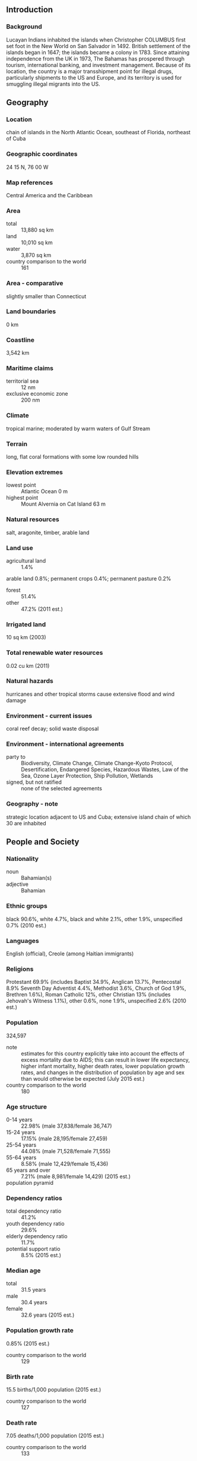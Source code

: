 ** Introduction
*** Background
Lucayan Indians inhabited the islands when Christopher COLUMBUS first set foot in the New World on San Salvador in 1492. British settlement of the islands began in 1647; the islands became a colony in 1783. Since attaining independence from the UK in 1973, The Bahamas has prospered through tourism, international banking, and investment management. Because of its location, the country is a major transshipment point for illegal drugs, particularly shipments to the US and Europe, and its territory is used for smuggling illegal migrants into the US.
** Geography
*** Location
chain of islands in the North Atlantic Ocean, southeast of Florida, northeast of Cuba
*** Geographic coordinates
24 15 N, 76 00 W
*** Map references
Central America and the Caribbean
*** Area
- total :: 13,880 sq km
- land :: 10,010 sq km
- water :: 3,870 sq km
- country comparison to the world :: 161
*** Area - comparative
slightly smaller than Connecticut
*** Land boundaries
0 km
*** Coastline
3,542 km
*** Maritime claims
- territorial sea :: 12 nm
- exclusive economic zone :: 200 nm
*** Climate
tropical marine; moderated by warm waters of Gulf Stream
*** Terrain
long, flat coral formations with some low rounded hills
*** Elevation extremes
- lowest point :: Atlantic Ocean 0 m
- highest point :: Mount Alvernia on Cat Island 63 m
*** Natural resources
salt, aragonite, timber, arable land
*** Land use
- agricultural land :: 1.4%
arable land 0.8%; permanent crops 0.4%; permanent pasture 0.2%
- forest :: 51.4%
- other :: 47.2% (2011 est.)
*** Irrigated land
10 sq km (2003)
*** Total renewable water resources
0.02 cu km (2011)
*** Natural hazards
hurricanes and other tropical storms cause extensive flood and wind damage
*** Environment - current issues
coral reef decay; solid waste disposal
*** Environment - international agreements
- party to :: Biodiversity, Climate Change, Climate Change-Kyoto Protocol, Desertification, Endangered Species, Hazardous Wastes, Law of the Sea, Ozone Layer Protection, Ship Pollution, Wetlands
- signed, but not ratified :: none of the selected agreements
*** Geography - note
strategic location adjacent to US and Cuba; extensive island chain of which 30 are inhabited
** People and Society
*** Nationality
- noun :: Bahamian(s)
- adjective :: Bahamian
*** Ethnic groups
black 90.6%, white 4.7%, black and white 2.1%, other 1.9%, unspecified 0.7% (2010 est.)
*** Languages
English (official), Creole (among Haitian immigrants)
*** Religions
Protestant 69.9% (includes Baptist 34.9%, Anglican 13.7%, Pentecostal 8.9% Seventh Day Adventist 4.4%, Methodist 3.6%, Church of God 1.9%, Brethren 1.6%), Roman Catholic 12%, other Christian 13% (includes Jehovah's Witness 1.1%), other 0.6%, none 1.9%, unspecified 2.6% (2010 est.)
*** Population
324,597
- note :: estimates for this country explicitly take into account the effects of excess mortality due to AIDS; this can result in lower life expectancy, higher infant mortality, higher death rates, lower population growth rates, and changes in the distribution of population by age and sex than would otherwise be expected (July 2015 est.)
- country comparison to the world :: 180
*** Age structure
- 0-14 years :: 22.98% (male 37,838/female 36,747)
- 15-24 years :: 17.15% (male 28,195/female 27,459)
- 25-54 years :: 44.08% (male 71,528/female 71,555)
- 55-64 years :: 8.58% (male 12,429/female 15,436)
- 65 years and over :: 7.21% (male 8,981/female 14,429) (2015 est.)
- population pyramid ::  
*** Dependency ratios
- total dependency ratio :: 41.2%
- youth dependency ratio :: 29.6%
- elderly dependency ratio :: 11.7%
- potential support ratio :: 8.5% (2015 est.)
*** Median age
- total :: 31.5 years
- male :: 30.4 years
- female :: 32.6 years (2015 est.)
*** Population growth rate
0.85% (2015 est.)
- country comparison to the world :: 129
*** Birth rate
15.5 births/1,000 population (2015 est.)
- country comparison to the world :: 127
*** Death rate
7.05 deaths/1,000 population (2015 est.)
- country comparison to the world :: 133
*** Net migration rate
0 migrant(s)/1,000 population (2015 est.)
- country comparison to the world :: 108
*** Urbanization
- urban population :: 82.9% of total population (2015)
- rate of urbanization :: 1.53% annual rate of change (2010-15 est.)
*** Major urban areas - population
NASSAU (capital) 267,000 (2014)
*** Sex ratio
- at birth :: 1.03 male(s)/female
- 0-14 years :: 1.03 male(s)/female
- 15-24 years :: 1.03 male(s)/female
- 25-54 years :: 1 male(s)/female
- 55-64 years :: 0.81 male(s)/female
- 65 years and over :: 0.62 male(s)/female
- total population :: 0.96 male(s)/female (2015 est.)
*** Infant mortality rate
- total :: 11.92 deaths/1,000 live births
- male :: 11.75 deaths/1,000 live births
- female :: 12.1 deaths/1,000 live births (2015 est.)
- country comparison to the world :: 124
*** Life expectancy at birth
- total population :: 72.2 years
- male :: 69.77 years
- female :: 74.7 years (2015 est.)
- country comparison to the world :: 142
*** Total fertility rate
1.96 children born/woman (2015 est.)
- country comparison to the world :: 129
*** Health expenditures
7.3% of GDP (2013)
- country comparison to the world :: 70
*** Physicians density
2.82 physicians/1,000 population (2008)
*** Hospital bed density
2.9 beds/1,000 population (2011)
*** Drinking water source
- improved :: 
urban: 98.4% of population
rural: 98.4% of population
total: 98.4% of population
- unimproved :: 
urban: 1.6% of population
rural: 1.6% of population
total: 1.6% of population (2015 est.)
*** Sanitation facility access
- improved :: 
urban: 92% of population
rural: 92% of population
total: 92% of population
- unimproved :: 
urban: 8% of population
rural: 8% of population
total: 8% of population (2015 est.)
*** HIV/AIDS - adult prevalence rate
3.22% (2013 est.)
- country comparison to the world :: 19
*** HIV/AIDS - people living with HIV/AIDS
7,700 (2013 est.)
- country comparison to the world :: 103
*** HIV/AIDS - deaths
500 (2013 est.)
- country comparison to the world :: 85
*** Obesity - adult prevalence rate
36.6% (2014)
- country comparison to the world :: 13
*** Education expenditures
NA
*** Unemployment, youth ages 15-24
- total :: 30.8%
- male :: 29.6%
- female :: 32.2% (2012 est.)
- country comparison to the world :: 24
** Government
*** Country name
- conventional long form :: Commonwealth of The Bahamas
- conventional short form :: The Bahamas
- note :: name derives from the Spanish "baha mar," meaning shallow sea, which describes the shallow waters of the Bahama Banks
*** Government type
constitutional parliamentary democracy and a Commonwealth realm
*** Capital
- name :: Nassau
- geographic coordinates :: 25 05 N, 77 21 W
- time difference :: UTC-5 (same time as Washington, DC, during Standard Time)
- daylight saving time :: +1hr, begins second Sunday in March; ends first Sunday in November
*** Administrative divisions
31 districts; Acklins Islands, Berry Islands, Bimini, Black Point, Cat Island, Central Abaco, Central Andros, Central Eleuthera, City of Freeport, Crooked Island and Long Cay, East Grand Bahama, Exuma, Grand Cay, Harbour Island, Hope Town, Inagua, Long Island, Mangrove Cay, Mayaguana, Moore's Island, North Abaco, North Andros, North Eleuthera, Ragged Island, Rum Cay, San Salvador, South Abaco, South Andros, South Eleuthera, Spanish Wells, West Grand Bahama
*** Independence
10 July 1973 (from the UK)
*** National holiday
Independence Day, 10 July (1973)
*** Constitution
previous 1964 (preindependence); latest adopted 20 June 1973, effective 10 July 1973; amended many times, last in 2002; note - in 2012, a constitutional commission was appointed to review and recommend constitutional changes (2013)
*** Legal system
common law system based on the English model
*** International law organization participation
has not submitted an ICJ jurisdiction declaration; non-party state to the ICCt
*** Citizenship
- birthright citizenship :: no, unless one parent is a Bahamian citizen
- dual citizenship recognized :: no
- residency requirement for naturalization :: 6-9 years
*** Suffrage
18 years of age; universal
*** Executive branch
- chief of state :: Queen ELIZABETH II (since 6 February 1952); represented by Governor General Dame Marguerite PINDLING (since 8 July 2014)
- head of government :: Prime Minister Perry CHRISTIE (since 8 May 2012)
- cabinet :: Cabinet appointed by governor general on recommendation of prime minister
- elections/appointments :: the monarchy is hereditary; governor general appointed by the monarch; following legislative elections, the leader of the majority party or majority coalition usually appointed prime minister by the governor general; the prime minister recommends the deputy prime minister
*** Legislative branch
- description :: bicameral Parliament consists of the Senate (16 seats; members appointed by the governor general upon the advice of the prime minister and the opposition leader to serve 5-year terms) and the House of Assembly (38 seats; members directly elected in single-seat constituencies by simple majority vote to serve 5-year terms); note - the government may dissolve the parliament and call elections at any time
- elections :: last held on 7 May 2012 (next to be held by May 2017)
- election results :: percent of vote by party - NA; seats by party - PLP 30, FNM 8
*** Judicial branch
- highest resident court(s) :: The Bahamas Court of Appeal (consists of the court president and 4 justices, organized in 3-member panels); Supreme Court (consists of the chief justice and 9 justices – as of 2015)
- note :: as of 2008, the Bahamas was not a party to the agreement establishing the Caribbean Court of Justice as the highest appellate court for the 15-member Caribbean Community (CARICOM); the Judicial Committee of the Privy Council (in London) serves as the final court of appeal for The Bahamas
- judge selection and term of office :: Court of Appeal president and Supreme Court chief justice appointed by the governor general on the advice of the prime minister after consultation with the leader of the opposition party; other Court of Appeal and Supreme Court justices appointed by the governor general upon recommendation of the Judicial and Legal Services Commission, a 5-member body headed by the chief justice; Court of Appeal justices appointed for life with mandatory retirement normally at age 68, but can be extended until age 70; Supreme Court justices appointed for life with mandatory retirement normally at age 65 but can be extended until age 67
- subordinate courts :: Industrial Tribunal; Stipendiary and Magistrates' Courts; Family Island Administrators
*** Political parties and leaders
Free National Movement or FNM [Hubert MINNIS]
Progressive Liberal Party or PLP [Perry CHRISTIE]
*** Political pressure groups and leaders
Friends of the Environment
- other :: trade unions
*** International organization participation
ACP, AOSIS, C, Caricom, CDB, CELAC, FAO, G-77, IADB, IAEA, IBRD, ICAO, ICC (NGOs), ICRM, IDA, IFAD, IFC, IFRCS, ILO, IMF, IMO, IMSO, Interpol, IOC, IOM, ISO (correspondent), ITSO, ITU, LAES, MIGA, NAM, OAS, OPANAL, OPCW, Petrocaribe, UN, UNCTAD, UNESCO, UNIDO, UNWTO, UPU, WCO, WHO, WIPO, WMO, WTO (observer)
*** Diplomatic representation in the US
- chief of mission :: Ambassador Dr. Eugene Glenwood NEWRY (since 3 December 2013)
- chancery :: 2220 Massachusetts Avenue NW, Washington, DC 20008
- telephone :: [1] (202) 319-2660
- FAX :: [1] (202) 319-2668
- consulate(s) general :: Atlanta, Miami, New York
*** Diplomatic representation from the US
- chief of mission :: Ambassador (vacant); Charge d' Affaires Lisa A. JOHNSON (since 9 July 2014
- embassy :: 42 Queen Street, Nassau, New Providence
- mailing address :: local or express mail address: P. O. Box N-8197, Nassau; US Department of State, 3370 Nassau Place, Washington, DC 20521-3370
- telephone :: [1] (242) 322-1181, 328-2206 (after hours)
- FAX :: [1] (242) 328-2206
*** Flag description
three equal horizontal bands of aquamarine (top), gold, and aquamarine, with a black equilateral triangle based on the hoist side; the band colors represent the golden beaches of the islands surrounded by the aquamarine sea; black represents the vigor and force of a united people, while the pointing triangle indicates the enterprise and determination of the Bahamian people to develop the rich resources of land and sea
*** National symbol(s)
blue marlin, flamingo, Yellow Elder flower; national colors: aquamarine, yellow, black
*** National anthem
- name :: "March On, Bahamaland!"
- lyrics/music :: Timothy GIBSON
- note :: adopted 1973; as a Commonwealth country, in addition to the national anthem, "God Save the Queen" serves as the royal anthem (see United Kingdom)

** Economy
*** Economy - overview
The Bahamas is one of the wealthiest Caribbean countries with an economy heavily dependent on tourism and offshore banking. Tourism together with tourism-driven construction and manufacturing accounts for approximately 60% of GDP and directly or indirectly employs half of the archipelago's labor force. Financial services constitute the second-most important sector of the Bahamian economy and, when combined with business services, account for about 35% of GDP. Manufacturing and agriculture combined contribute less than one 10th of GDP and show little growth, despite government incentives aimed at those sectors. The economy of The Bahamas shrank at an average pace of 0.8% annually between 2007 and 2011, and tourism, financial services, and construction - pillars of the national economy - remain subdued. Conditions are improving in the tourism sector, however, due to steady foreign investment led activity. New resort and marina developments are likely to provide sustained employment opportunities.
*** GDP (purchasing power parity)
$9.022 billion (2014 est.)
$8.907 billion (2013 est.)
$8.848 billion (2012 est.)
- note :: data are in 2014 US dollars
- country comparison to the world :: 160
*** GDP (official exchange rate)
$8.657 billion (2014 est.)
*** GDP - real growth rate
1.3% (2014 est.)
0.7% (2013 est.)
1% (2012 est.)
- country comparison to the world :: 178
*** GDP - per capita (PPP)
$25,000 (2014 est.)
$24,700 (2013 est.)
$24,600 (2012 est.)
- note :: data are in 2014 US dollars
- country comparison to the world :: 68
*** Gross national saving
6.3% of GDP (2014 est.)
9.8% of GDP (2013 est.)
10.1% of GDP (2012 est.)
- country comparison to the world :: 152
*** GDP - composition, by end use
- household consumption :: 69.7%
- government consumption :: 16.5%
- investment in fixed capital :: 27%
- investment in inventories :: 1.3%
- exports of goods and services :: 42.5%
- imports of goods and services :: -57%
 (2014 est.)
*** GDP - composition, by sector of origin
- agriculture :: 2.1%
- industry :: 7.3%
- services :: 90.6% (2014 est.)
*** Agriculture - products
citrus, vegetables; poultry
*** Industries
tourism, banking, oil bunkering, maritime industries, transshipment, salt, rum, aragonite, pharmaceuticals
*** Industrial production growth rate
1.5% (2014 est.)
- country comparison to the world :: 139
*** Labor force
196,900 (2013 est.)
- country comparison to the world :: 171
*** Labor force - by occupation
- agriculture :: 3%
- industry :: 11%
- tourism :: 49%
- other services :: 37% (2011 est.)
*** Unemployment rate
15% (2014 est.)
14% (2012 est.)
- country comparison to the world :: 153
*** Population below poverty line
9.3% (2010 est.)
*** Household income or consumption by percentage share
- lowest 10% :: 1%
- highest 10% :: 22% (2007 est.)
*** Budget
- revenues :: $1.7 billion
- expenditures :: $2.1 billion (2014 est.)
*** Taxes and other revenues
19.7% of GDP (2014 est.)
- country comparison to the world :: 165
*** Budget surplus (+) or deficit (-)
-4.6% of GDP (2014 est.)
- country comparison to the world :: 155
*** Public debt
57.6% of GDP (2013 est.)
- country comparison to the world :: 60
*** Fiscal year
1 July - 30 June
*** Inflation rate (consumer prices)
1.2% (2014 est.)
0.4% (2013 est.)
- country comparison to the world :: 70
*** Central bank discount rate
4.5% (1 January 2014)
4.5% (31 December 2012)
- country comparison to the world :: 80
*** Commercial bank prime lending rate
5.5% (31 December 2014 est.)
4.75% (31 December 2013 est.)
- country comparison to the world :: 143
*** Stock of narrow money
$1.659 billion (31 December 2014 est.)
$1.641 billion (31 December 2013 est.)
- country comparison to the world :: 136
*** Stock of broad money
$6.453 billion (31 December 2014 est.)
$6.076 billion (31 December 2013 est.)
- country comparison to the world :: 119
*** Stock of domestic credit
$9.5 billion (31 December 2014 est.)
$8.926 billion (31 December 2013 est.)
- country comparison to the world :: 104
*** Market value of publicly traded shares
$2.78 billion (31 December 2012 est.)
- country comparison to the world :: 96
*** Current account balance
-$1.871 billion (2014 est.)
-$1.637 billion (2013 est.)
- country comparison to the world :: 136
*** Exports
$960 million (2014 est.)
$909.3 million (2013 est.)
- country comparison to the world :: 161
*** Exports - commodities
crawfish, aragonite, crude salt, polystyrene products
*** Exports - partners
Cote d'Ivoire 20.5%, US 14.7%, India 13.4%, Dominican Republic 10.6%, Mexico 6.9%, Ecuador 4.9% (2014)
*** Imports
$3.05 billion (2014 est.)
$3.127 billion (2013 est.)
- country comparison to the world :: 149
*** Imports - commodities
machinery and transport equipment, manufactures, chemicals, mineral fuels; food and live animals
*** Imports - partners
US 30.8%, Japan 11.4%, Singapore 9.4%, South Korea 7.7%, Colombia 7.4%, China 6.8%, Brazil 5.6% (2014)
*** Reserves of foreign exchange and gold
$1.025 billion (31 December 2014 est.)
$807.4 million (31 December 2013 est.)
- country comparison to the world :: 133
*** Debt - external
$17.56 billion (31 December 2013 est.)
$16.35 billion (31 December 2012 est.)
- country comparison to the world :: 87
*** Exchange rates
Bahamian dollars (BSD) per US dollar -
1 (2014 est.)
1 (2013 est.)
1 (2012 est.)
1 (2011 est.)
1 (2010 est.)
** Energy
*** Electricity - production
2.19 billion kWh (2011 est.)
- country comparison to the world :: 137
*** Electricity - consumption
2.037 billion kWh (2011 est.)
- country comparison to the world :: 142
*** Electricity - exports
0 kWh (2013 est.)
- country comparison to the world :: 107
*** Electricity - imports
0 kWh (2013 est.)
- country comparison to the world :: 120
*** Electricity - installed generating capacity
493,000 kW (2011 est.)
- country comparison to the world :: 142
*** Electricity - from fossil fuels
100% of total installed capacity (2011 est.)
- country comparison to the world :: 7
*** Electricity - from nuclear fuels
0% of total installed capacity (2011 est.)
- country comparison to the world :: 48
*** Electricity - from hydroelectric plants
0% of total installed capacity (2011 est.)
- country comparison to the world :: 160
*** Electricity - from other renewable sources
0% of total installed capacity (2011 est.)
- country comparison to the world :: 158
*** Crude oil - production
0 bbl/day (2013 est.)
- country comparison to the world :: 155
*** Crude oil - exports
0 bbl/day (2010 est.)
- country comparison to the world :: 82
*** Crude oil - imports
0 bbl/day (2010 est.)
- country comparison to the world :: 159
*** Crude oil - proved reserves
0 bbl (1 January 2014 est.)
- country comparison to the world :: 109
*** Refined petroleum products - production
0 bbl/day (2010 est.)
- country comparison to the world :: 122
*** Refined petroleum products - consumption
25,760 bbl/day (2013 est.)
- country comparison to the world :: 121
*** Refined petroleum products - exports
41,770 bbl/day (2010 est.)
- country comparison to the world :: 62
*** Refined petroleum products - imports
64,600 bbl/day (2010 est.)
- country comparison to the world :: 62
*** Natural gas - production
0 cu m (2012 est.)
- country comparison to the world :: 105
*** Natural gas - consumption
0 cu m (2012 est.)
- country comparison to the world :: 120
*** Natural gas - exports
0 cu m (2012 est.)
- country comparison to the world :: 61
*** Natural gas - imports
0 cu m (2012 est.)
- country comparison to the world :: 159
*** Natural gas - proved reserves
0 cu m (1 January 2009 est.)
- country comparison to the world :: 113
*** Carbon dioxide emissions from consumption of energy
3.836 million Mt (2012 est.)
- country comparison to the world :: 135
** Communications
*** Telephones - fixed lines
- total subscriptions :: 140,000
- subscriptions per 100 inhabitants :: 43 (2014 est.)
- country comparison to the world :: 140
*** Telephones - mobile cellular
- total :: 273,300
- subscriptions per 100 inhabitants :: 85 (2014 est.)
- country comparison to the world :: 178
*** Telephone system
- general assessment :: modern facilities
- domestic :: totally automatic system; highly developed; the Bahamas Domestic Submarine Network links 14 of the islands and is designed to satisfy increasing demand for voice and broadband Internet services
- international :: country code - 1-242; landing point for the Americas Region Caribbean Ring System (ARCOS-1) fiber-optic submarine cable that provides links to South and Central America, parts of the Caribbean, and the US; satellite earth stations - 2 (2007)
*** Broadcast media
2 TV stations operated by government-owned, commercially run Broadcasting Corporation of the Bahamas (BCB); multi-channel cable TV subscription service is available; about 15 radio stations operating with BCB operating a multi-channel radio broadcasting network alongside privately owned radio stations (2007)
*** Radio broadcast stations
AM 3, FM 11, shortwave 0 (2009)
*** Television broadcast stations
2 (2006)
*** Internet country code
.bs
*** Internet users
- total :: 247,200
- percent of population :: 76.8% (2014 est.)
- country comparison to the world :: 151
** Transportation
*** Airports
61 (2013)
- country comparison to the world :: 80
*** Airports - with paved runways
- total :: 24
- over 3,047 m :: 2
- 2,438 to 3,047 m :: 2
- 1,524 to 2,437 m :: 13
- 914 to 1,523 m :: 7 (2013)
*** Airports - with unpaved runways
- total :: 37
- 1,524 to 2,437 m :: 4
- 914 to 1,523 m :: 16
- under 914 m :: 
17 (2013)
*** Heliports
1 (2013)
*** Roadways
- total :: 2,700 km
- paved :: 1,620 km
- unpaved :: 1,080 km (2011)
- country comparison to the world :: 171
*** Merchant marine
- total :: 1,160
- by type :: barge carrier 1, bulk carrier 238, cargo 170, carrier 2, chemical tanker 87, combination ore/oil 8, container 57, liquefied gas 71, passenger 102, passenger/cargo 26, petroleum tanker 225, refrigerated cargo 97, roll on/roll off 13, specialized tanker 2, vehicle carrier 61
- foreign-owned :: 1,069 (Angola 6, Australia 1, Belgium 6, Bermuda 15, Brazil 1, Canada 96, Croatia 1, Cyprus 23, Denmark 69, Finland 8, France 15, Germany 30, Greece 225, Guernsey 6, Hong Kong 3, Indonesia 2, Ireland 3, Italy 1, Japan 88, Jordan 2, Kuwait 1, Malaysia 13, Monaco 8, Montenegro 2, Netherlands 23, Nigeria 2, Norway 186, Poland 34, Saudi Arabia 16, Singapore 7, South Korea 1, Spain 6, Sweden 11, Switzerland 1, Thailand 4, Turkey 3, UAE 23, UK 18, US 109)
- registered in other countries :: 6 (Panama 6) (2010)
- country comparison to the world :: 10
*** Ports and terminals
- major seaport(s) :: Freeport, Nassau, South Riding Point
- container port(s) (TEUs) :: Freeport (1,116,272)(2011)
- cruise port(s) :: Nassau
** Military
*** Military branches
Royal Bahamas Defense Force: Land Force, Navy, Air Wing (2011)
*** Military service age and obligation
18 years of age for voluntary male and female service; no conscription (2012)
*** Manpower available for military service
- males age 16-49 :: 85,568 (2010 est.)
*** Manpower fit for military service
- males age 16-49 :: 63,429
- females age 16-49 :: 64,645 (2010 est.)
*** Manpower reaching militarily significant age annually
- male :: 2,829
- female :: 2,750 (2010 est.)
** Transnational Issues
*** Disputes - international
disagrees with the US on the alignment of the northern axis of a potential maritime boundary
*** Illicit drugs
transshipment point for cocaine and marijuana bound for US and Europe; offshore financial center